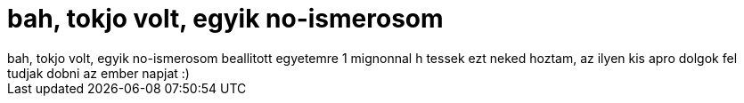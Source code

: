 = bah, tokjo volt, egyik no-ismerosom

:slug: bah_tokjo_volt_egyik_no_ismerosom
:category: regi
:tags: hu
:date: 2006-10-06T00:16:44Z
++++
bah, tokjo volt, egyik no-ismerosom beallitott egyetemre 1 mignonnal h tessek ezt neked hoztam, az ilyen kis apro dolgok fel tudjak dobni az ember napjat :)
++++
